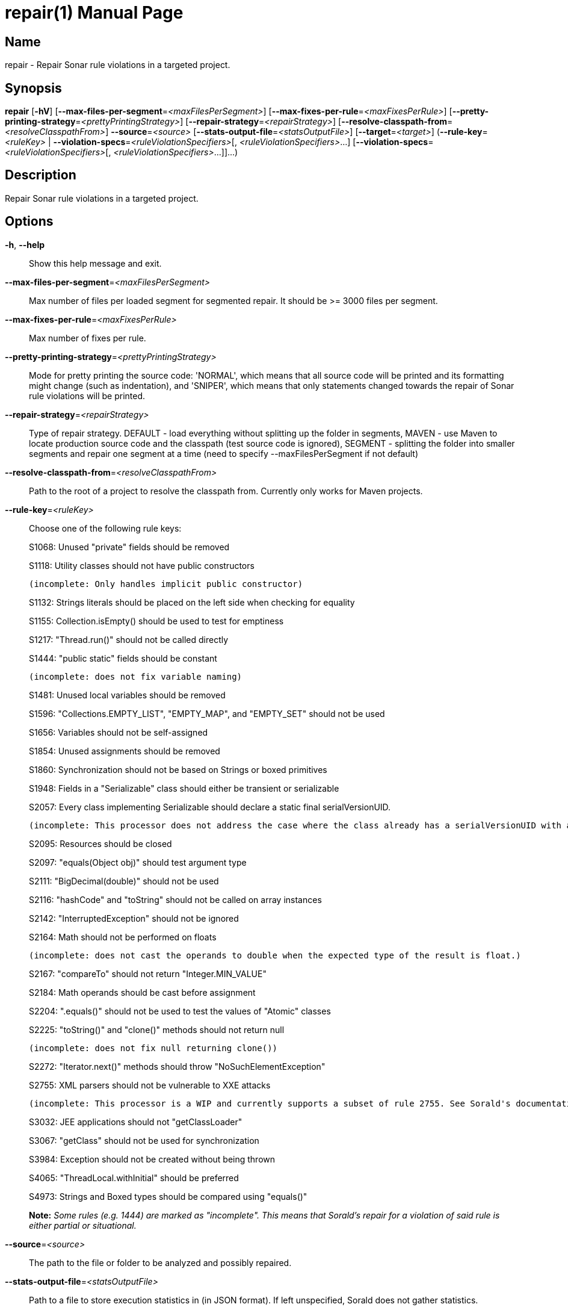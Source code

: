 // tag::picocli-generated-full-manpage[]
// tag::picocli-generated-man-section-header[]
:doctype: manpage
:revnumber: 
:manmanual: Repair Manual
:mansource: 
:man-linkstyle: pass:[blue R < >]
= repair(1)

// end::picocli-generated-man-section-header[]

// tag::picocli-generated-man-section-name[]
== Name

repair - Repair Sonar rule violations in a targeted project.

// end::picocli-generated-man-section-name[]

// tag::picocli-generated-man-section-synopsis[]
== Synopsis

*repair* [*-hV*] [*--max-files-per-segment*=_<maxFilesPerSegment>_]
       [*--max-fixes-per-rule*=_<maxFixesPerRule>_]
       [*--pretty-printing-strategy*=_<prettyPrintingStrategy>_]
       [*--repair-strategy*=_<repairStrategy>_]
       [*--resolve-classpath-from*=_<resolveClasspathFrom>_] *--source*=_<source>_
       [*--stats-output-file*=_<statsOutputFile>_] [*--target*=_<target>_]
       (*--rule-key*=_<ruleKey>_ | *--violation-specs*=_<ruleViolationSpecifiers>_[,
       _<ruleViolationSpecifiers>_...]
       [*--violation-specs*=_<ruleViolationSpecifiers>_[,
       _<ruleViolationSpecifiers>_...]]...)

// end::picocli-generated-man-section-synopsis[]

// tag::picocli-generated-man-section-description[]
== Description

Repair Sonar rule violations in a targeted project.

// end::picocli-generated-man-section-description[]

// tag::picocli-generated-man-section-options[]
== Options

*-h*, *--help*::
  Show this help message and exit.

*--max-files-per-segment*=_<maxFilesPerSegment>_::
  Max number of files per loaded segment for segmented repair. It should be >= 3000 files per segment.

*--max-fixes-per-rule*=_<maxFixesPerRule>_::
  Max number of fixes per rule.

*--pretty-printing-strategy*=_<prettyPrintingStrategy>_::
  Mode for pretty printing the source code: 'NORMAL', which means that all source code will be printed and its formatting might change (such as indentation), and 'SNIPER', which means that only statements changed towards the repair of Sonar rule violations will be printed.

*--repair-strategy*=_<repairStrategy>_::
  Type of repair strategy. DEFAULT - load everything without splitting up the folder in segments, MAVEN - use Maven to locate production source code and the classpath (test source code is ignored), SEGMENT - splitting the folder into smaller segments and repair one segment at a time (need to specify --maxFilesPerSegment if not default)

*--resolve-classpath-from*=_<resolveClasspathFrom>_::
  Path to the root of a project to resolve the classpath from. Currently only works for Maven projects.

*--rule-key*=_<ruleKey>_::
  Choose one of the following rule keys:
+
S1068: Unused "private" fields should be removed
+
S1118: Utility classes should not have public constructors
+
	(incomplete: Only handles implicit public constructor)
+
S1132: Strings literals should be placed on the left side when checking for equality
+
S1155: Collection.isEmpty() should be used to test for emptiness
+
S1217: "Thread.run()" should not be called directly
+
S1444: "public static" fields should be constant
+
	(incomplete: does not fix variable naming)
+
S1481: Unused local variables should be removed
+
S1596: "Collections.EMPTY_LIST", "EMPTY_MAP", and "EMPTY_SET" should not be used
+
S1656: Variables should not be self-assigned
+
S1854: Unused assignments should be removed
+
S1860: Synchronization should not be based on Strings or boxed primitives
+
S1948: Fields in a "Serializable" class should either be transient or serializable
+
S2057: Every class implementing Serializable should declare a static final serialVersionUID.
+
	(incomplete: This processor does not address the case where the class already has a serialVersionUID with a non long type.)
+
S2095: Resources should be closed
+
S2097: "equals(Object obj)" should test argument type
+
S2111: "BigDecimal(double)" should not be used
+
S2116: "hashCode" and "toString" should not be called on array instances
+
S2142: "InterruptedException" should not be ignored
+
S2164: Math should not be performed on floats
+
	(incomplete: does not cast the operands to double when the expected type of the result is float.)
+
S2167: "compareTo" should not return "Integer.MIN_VALUE"
+
S2184: Math operands should be cast before assignment
+
S2204: ".equals()" should not be used to test the values of "Atomic" classes
+
S2225: "toString()" and "clone()" methods should not return null
+
	(incomplete: does not fix null returning clone())
+
S2272: "Iterator.next()" methods should throw "NoSuchElementException"
+
S2755: XML parsers should not be vulnerable to XXE attacks
+
	(incomplete: This processor is a WIP and currently supports a subset of rule 2755. See Sorald's documentation for details.)
+
S3032: JEE applications should not "getClassLoader"
+
S3067: "getClass" should not be used for synchronization
+
S3984: Exception should not be created without being thrown
+
S4065: "ThreadLocal.withInitial" should be preferred
+
S4973: Strings and Boxed types should be compared using "equals()"
+
*Note:* _Some rules (e.g. 1444) are marked as "incomplete". This means that Sorald's repair for a violation of said rule is either partial or situational._

*--source*=_<source>_::
  The path to the file or folder to be analyzed and possibly repaired.

*--stats-output-file*=_<statsOutputFile>_::
  Path to a file to store execution statistics in (in JSON format). If left unspecified, Sorald does not gather statistics.

*--target*=_<target>_::
  The target of this execution (ex. sorald/92d377). This will be included in the json report.

*-V*, *--version*::
  Print version information and exit.

*--violation-specs*=_<ruleViolationSpecifiers>_[,_<ruleViolationSpecifiers>_...]::
  One or more rule violation specifiers. Specifiers can be gathered with the 'mine' command using the --stats-output-file option.

// end::picocli-generated-man-section-options[]

// tag::picocli-generated-man-section-arguments[]
// end::picocli-generated-man-section-arguments[]

// tag::picocli-generated-man-section-commands[]
// end::picocli-generated-man-section-commands[]

// tag::picocli-generated-man-section-exit-status[]
// end::picocli-generated-man-section-exit-status[]

// tag::picocli-generated-man-section-footer[]
// end::picocli-generated-man-section-footer[]

// end::picocli-generated-full-manpage[]
